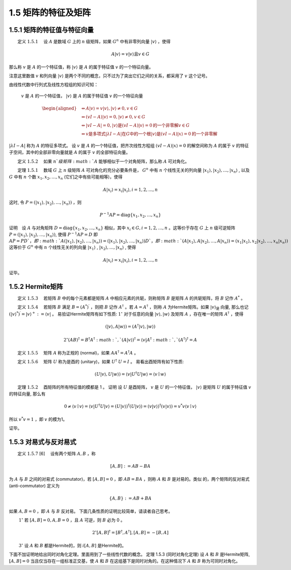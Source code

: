 1.5 矩阵的特征及矩阵
==================================

1.5.1 矩阵的特征值与特征向量
----------------------------------

​  定义  :math:`1.5.1`  设 :math:`A` 是数域  :math:`G` 上的  :math:`n` 级矩阵，如果  :math:`G^n` 中有非零列向量 :math:`| {v}\rangle` ，使得

.. math::
    A|v\rangle=v|v\rangle\text{且}v \in G

那么称 :math:`v` 是 :math:`A` 的一个特征值，称 :math:`| {v}\rangle` 是 :math:`A` 的属于特征值 :math:`v` 的一个特征向量。

注意这里数值 :math:`v` 和列向量 :math:`| {v}\rangle` 是两个不同的概念，只不过为了突出它们之间的关系，都采用了 :math:`v` 这个记号。

由线性代数中行列式及线性方程组的知识可知：

 :math:`v` 是 :math:`A` 的一个特征值， :math:`| {v}\rangle` 是 :math:`A` 的属于特征值 :math:`v` 的一个特征向量

.. math::
    \begin{aligned} &\Leftrightarrow A|v\rangle=v|v\rangle,|v\rangle \neq 0, v \in G \\ &\Leftrightarrow(v I-A)|v\rangle=0,|v\rangle \neq 0, v \in G \\ &\Leftrightarrow|v I-A|=0 , |v\rangle \text {是} (v I-A)|v\rangle=0 \text {的一个非零解} v \in G \\ &\Leftrightarrow v \text {是多项式} |\lambda I-A| \text {在} G \text{中的一个根}|v\rangle \text{是} (v I-A)|x\rangle=0 \text{的一个非零解}& \end{aligned}

:math:`|\lambda I-A|` 称为  :math:`A` 的特征多项式。 设  :math:`{v}` 是  :math:`A` 的一个特征值，把齐次线性方程组  :math:`(v I-A)|x\rangle=0` 的解空间称为  :math:`A` 的属于  :math:`v` 的特征子空间，其中的全部非零向量就是  :math:`A` 的属于  :math:`v` 的全部特征向量。 

​  定义  :math:`1.5.2`  如果  :math:`n`级矩阵  :math:`A`  能够相似于一个对角矩阵，那么称  :math:`A`  可对角化。 

​  定理 :math:`1.5.1`  数域  :math:`G`  上  :math:`n`  级矩阵  :math:`A`  可对角化的充分必要条件是，  :math:`G^{n}`  中有  :math:`n`  个线性无关的列向量  :math:`\left|x_{1}\right\rangle,\left|x_{2}\right\rangle, \ldots,\left|x_{n}\right\rangle` , 以及  :math:`G`  中有  :math:`n`  个数  :math:`x_{1}, x_{2}, \ldots, x_{n}`  (它们之中有些可能相等)，使得

.. math::
    A\left|x_{i}\right\rangle=x_{i}\left|x_{i}\right\rangle, i=1,2, \ldots, n
    
这时, 令  :math:`P=\left(\left|x_{1}\right\rangle,\left|x_{2}\right\rangle, \ldots,\left|x_{n}\right\rangle\right)`  ，则

.. math::
    P^{-1} A P=\text{diag}\left\{x_{1}, x_{2}, \ldots, x_{n}\right\}
    
证明 设  :math:`A`  与对角矩阵  :math:`D=\text{diag}\{x_{1}, x_{2}, \ldots, x_{n}\}`  相似，其中  :math:`x_{i} \in G, i=1,2,\ldots,n`  。这等价于存在  :math:`G`  上  :math:`n`  级可逆矩阵  :math:`P=(|x_{1}\rangle,|x_{2}\rangle,\ldots,|x_{n}\rangle)`, 使得  :math:`P^{-1} A P=D`  即  :math:`A P=P D ` ， 即  :math:`A(|x_{1}\rangle , |x_{2}\rangle, \ldots, |x_{n}\rangle)=(|x_{1}\rangle, |x_{2}\rangle,  \ldots, |x_{n}\rangle) D ` ， 即  :math:`(A|x_{1}\rangle, A|x_{2}\rangle ,\ldots, A|x_{n}\rangle)=(x_{1}|x_{1}\rangle, x_{2}|x_{2}\rangle , \ldots, x_{n}|x_{n}\rangle)`  这等价于  :math:`G^{n}`  中有  :math:`n`  个线性无关的列向量  :math:`|x_{1}\rangle` , :math:`|x_{2}\rangle, \ldots,|x_{n}\rangle` , 使得

.. math::
    A\left|x_{i}\right\rangle=x_{i}\left|x_{i}\right\rangle, i=1,2, \ldots, n 
    
证毕。


1.5.2 Hermite矩阵
----------------------------------
​  定义  :math:`1.5.3`   若矩阵  :math:`B`  中的每个元素都是矩阵  :math:`A`  中相应元素的共轭，则称矩阵  :math:`B`  是矩阵  :math:`A`  的共轭矩阵，将  :math:`B`  记作  :math:`A^{*}`  。 

​  定义  :math:`1.5.4`   若矩阵  :math:`B`  满足  :math:`B=\left(A^{*}\right)^{\prime}`  ，则把  :math:`B`  记作  :math:`A^{\dagger}`  。若  :math:`A=A^{\dagger}`  ，则称  :math:`A`  为Hermite矩阵。如果  :math:`| {v}\rangle_{\text {是 }}`  向量, 那么也记  :math:`\left(|v\rangle^{*}\right)^{\prime}=|v\rangle^{+}:=\langle v|`  。 易验证Hermite矩阵有如下性质:  :math:`1^{\circ}`  对于任意的向量  :math:`|v\rangle,|w\rangle` 及矩阵 :math:`A`  ，存在唯一的矩阵  :math:`A^{\dagger}`  ，使得

.. math::
    (|v\rangle, A|w\rangle)=\left(A^{\dagger}|v\rangle,|w\rangle\right) 

.. math:: 
    2^{\circ}(A B)^{\dagger}=B^{\dagger} A^{\dagger} :math:`,` (A|v\rangle)^{\dagger}=\langle v| A^{\dagger} :math:`,` \left(A^{\dagger}\right)^{\dagger}=A

​  定义  :math:`1.5.5`   矩阵  :math:`A`  称为正规的 (normal)，如果  :math:`A A^{\dagger}=A^{\dagger} A`  。 

​  定义  :math:`1.5.6`   矩阵  :math:`U` 称为是酉的 (unitary)，如果  :math:`U^{\dagger}`   :math:`U=I` 。 易看出酉矩阵有如下性质:

.. math::
    (U|v\rangle, U|w\rangle)=\left\langle v\left|U^{\dagger} U\right| w\right\rangle=\langle v \mid w\rangle 

​  定理 :math:`1.5.2`  酉矩阵的所有特征值的模都是 1 。 证明 设  :math:`U` 是酉矩阵，  :math:`v` 是 :math:`U` 的一个特征值，  :math:`|v \rangle` 是矩阵 :math:`U`  的属于特征值  :math:`v` 的特征向量, 那么有

.. math::
    0 \neq\langle v \mid v\rangle=\left\langle v\left|U^{\dagger} U\right| v\right\rangle=(U|v\rangle)^{\dagger}(U|v\rangle)=(v|v\rangle)^{\dagger}(v|v\rangle)=v^{*} v\langle v \mid v\rangle

所以 :math:`v^*v=1` ，即 :math:`v` 的模为1。

证毕。


1.5.3 对易式与反对易式
----------------------------------
​  定义  :math:`1.5.7`  [6]  设有两个矩阵  :math:`A, B`  ，称
 
.. math::
    [A, B]:=A B-B A

为  :math:`A`  与  :math:`B`  之间的对易式 (commutator)，若  :math:`[A, B]=0`  ，即  :math:`A B=B A`  ，则称  :math:`A`  和  :math:`B`  是对易的。类似 的，两个矩阵的反对易式 (anti-commutator) 定义为

.. math::
    \{A, B\}:=A B+B A

如果  :math:`{A, B}=0`  ，即  :math:`A`  与  :math:`B`  反对易。 下面几条性质的证明比较简单，请读者自己思考。

   :math:`1^{\circ}`  若  :math:`[A, B]=0,{A, B}=0`  ，且  :math:`A`  可逆，则  :math:`B`  必为 0 。

.. math::
    2^{\circ}[A, B]^{\dagger}=\left[B^{\dagger}, A^{\dagger}\right],[A, B]=-[B, A]

   :math:`3^{\circ}`  设  :math:`A` 和 :math:`B`  都是Hermite的，则  :math:`i[A, B]`  是Hermite的。

下面不加证明地给出同时对角化定理。里面用到了一些线性代数的概念。 定理 1.5.3 (同时对角化定理) 设  :math:`A`  和  :math:`B`  是Hermite矩阵,  :math:`[A, B]=0`  当且仅当存在一组标准正交基，使  :math:`A` 和 :math:`B`  在这组基下是同时对角的。在这种情况下  :math:`A` 和 :math:`B`  称为可同时对角化。

